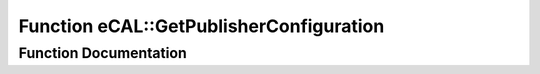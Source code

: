 .. _exhale_function_namespaceeCAL_1a9d09c60252170dc4f76642b3614601a4:

Function eCAL::GetPublisherConfiguration
========================================

.. did not find file this was defined in


Function Documentation
----------------------


.. doxygenfunction:: eCAL::GetPublisherConfiguration()
   :project: eCAL